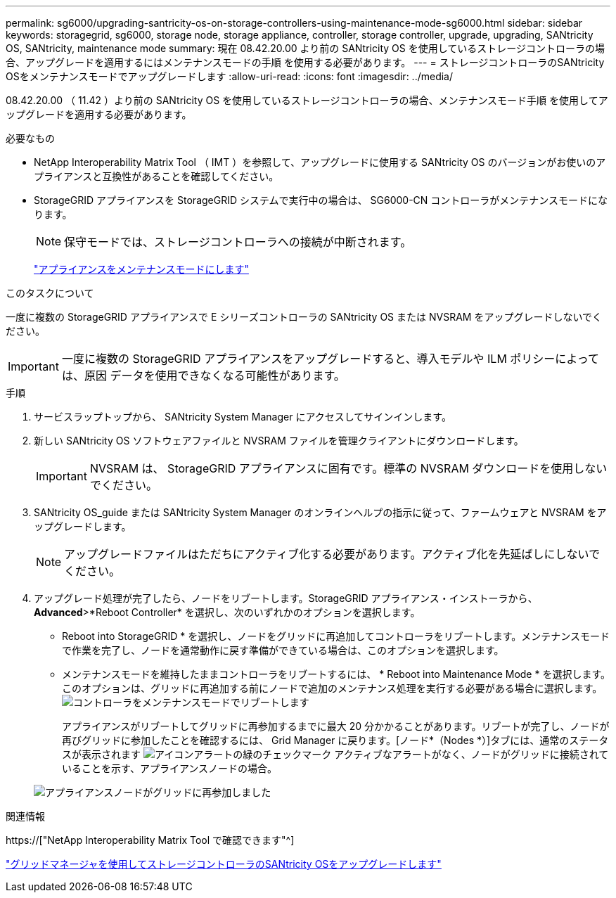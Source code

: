 ---
permalink: sg6000/upgrading-santricity-os-on-storage-controllers-using-maintenance-mode-sg6000.html 
sidebar: sidebar 
keywords: storagegrid, sg6000, storage node, storage appliance, controller, storage controller, upgrade, upgrading, SANtricity OS, SANtricity, maintenance mode 
summary: 現在 08.42.20.00 より前の SANtricity OS を使用しているストレージコントローラの場合、アップグレードを適用するにはメンテナンスモードの手順 を使用する必要があります。 
---
= ストレージコントローラのSANtricity OSをメンテナンスモードでアップグレードします
:allow-uri-read: 
:icons: font
:imagesdir: ../media/


[role="lead"]
08.42.20.00 （ 11.42 ）より前の SANtricity OS を使用しているストレージコントローラの場合、メンテナンスモード手順 を使用してアップグレードを適用する必要があります。

.必要なもの
* NetApp Interoperability Matrix Tool （ IMT ）を参照して、アップグレードに使用する SANtricity OS のバージョンがお使いのアプライアンスと互換性があることを確認してください。
* StorageGRID アプライアンスを StorageGRID システムで実行中の場合は、 SG6000-CN コントローラがメンテナンスモードになります。
+

NOTE: 保守モードでは、ストレージコントローラへの接続が中断されます。

+
link:placing-appliance-into-maintenance-mode.html["アプライアンスをメンテナンスモードにします"]



.このタスクについて
一度に複数の StorageGRID アプライアンスで E シリーズコントローラの SANtricity OS または NVSRAM をアップグレードしないでください。


IMPORTANT: 一度に複数の StorageGRID アプライアンスをアップグレードすると、導入モデルや ILM ポリシーによっては、原因 データを使用できなくなる可能性があります。

.手順
. サービスラップトップから、 SANtricity System Manager にアクセスしてサインインします。
. 新しい SANtricity OS ソフトウェアファイルと NVSRAM ファイルを管理クライアントにダウンロードします。
+

IMPORTANT: NVSRAM は、 StorageGRID アプライアンスに固有です。標準の NVSRAM ダウンロードを使用しないでください。

. SANtricity OS_guide または SANtricity System Manager のオンラインヘルプの指示に従って、ファームウェアと NVSRAM をアップグレードします。
+

NOTE: アップグレードファイルはただちにアクティブ化する必要があります。アクティブ化を先延ばしにしないでください。

. アップグレード処理が完了したら、ノードをリブートします。StorageGRID アプライアンス・インストーラから、 *Advanced*>*Reboot Controller* を選択し、次のいずれかのオプションを選択します。
+
** Reboot into StorageGRID * を選択し、ノードをグリッドに再追加してコントローラをリブートします。メンテナンスモードで作業を完了し、ノードを通常動作に戻す準備ができている場合は、このオプションを選択します。
** メンテナンスモードを維持したままコントローラをリブートするには、 * Reboot into Maintenance Mode * を選択します。このオプションは、グリッドに再追加する前にノードで追加のメンテナンス処理を実行する必要がある場合に選択します。image:../media/reboot_controller_from_maintenance_mode.png["コントローラをメンテナンスモードでリブートします"]
+
アプライアンスがリブートしてグリッドに再参加するまでに最大 20 分かかることがあります。リブートが完了し、ノードが再びグリッドに参加したことを確認するには、 Grid Manager に戻ります。[ノード*（Nodes *）]タブには、通常のステータスが表示されます image:../media/icon_alert_green_checkmark.png["アイコンアラートの緑のチェックマーク"] アクティブなアラートがなく、ノードがグリッドに接続されていることを示す、アプライアンスノードの場合。

+
image::../media/node_rejoin_grid_confirmation.png[アプライアンスノードがグリッドに再参加しました]





.関連情報
https://["NetApp Interoperability Matrix Tool で確認できます"^]

link:upgrading-santricity-os-on-storage-controllers-using-grid-manager-sg6000.html["グリッドマネージャを使用してストレージコントローラのSANtricity OSをアップグレードします"]
